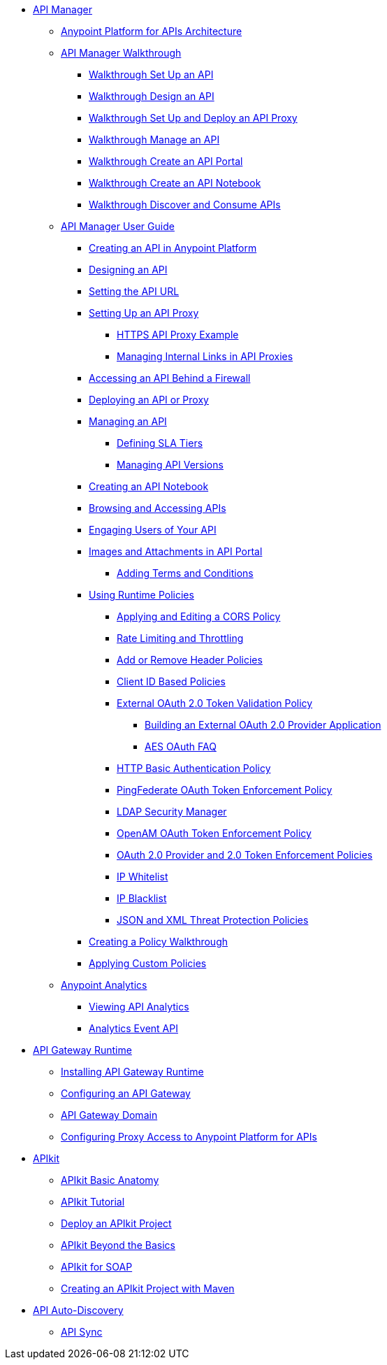 // TOC File


* link:/anypoint-platform-for-apis/[API Manager]
** link://anypoint-platform-for-apis/anypoint-platform-for-apis-system-architecture[Anypoint Platform for APIs Architecture]
** link:/anypoint-platform-for-apis/anypoint-platform-for-apis-walkthrough[API Manager Walkthrough]
*** link:/anypoint-platform-for-apis/walkthrough-intro-create[Walkthrough Set Up an API]
*** link:/anypoint-platform-for-apis/walkthrough-design-new[Walkthrough Design an API]
*** link:/anypoint-platform-for-apis/walkthrough-proxy[Walkthrough Set Up and Deploy an API Proxy]
*** link:/anypoint-platform-for-apis/walkthrough-manage[Walkthrough Manage an API]
*** link:/anypoint-platform-for-apis/walkthrough-engage[Walkthrough Create an API Portal]
*** link:/anypoint-platform-for-apis/walkthrough-notebook[Walkthrough Create an API Notebook]
*** link:/anypoint-platform-for-apis/walkthrough-intro-consume[Walkthrough Discover and Consume APIs]
** link:/anypoint-platform-for-apis/anypoint-platform-for-apis-user-guide[API Manager User Guide]
*** link:/anypoint-platform-for-apis/creating-your-api-in-the-anypoint-platform[Creating an API in Anypoint Platform]
*** link:/anypoint-platform-for-apis/designing-your-api[Designing an API]
*** link:/anypoint-platform-for-apis/setting-your-api-url[Setting the API URL]
*** link:/anypoint-platform-for-apis/proxying-your-api[Setting Up an API Proxy]
**** link:/anypoint-platform-for-apis/https-api-proxy-example[HTTPS API Proxy Example]
**** link:/anypoint-platform-for-apis/managing-internal-links-in-api-proxies[Managing Internal Links in API Proxies]
*** link:/anypoint-platform-for-apis/accessing-your-api-behind-a-firewall[Accessing an API Behind a Firewall]
*** link:/anypoint-platform-for-apis/deploying-your-api-or-proxy[Deploying an API or Proxy]
*** link:/anypoint-platform-for-apis/managing-your-api[Managing an API]
**** link:/anypoint-platform-for-apis/defining-sla-tiers[Defining SLA Tiers]
**** link:/anypoint-platform-for-apis/managing-api-versions[Managing API Versions]
*** link:/anypoint-platform-for-apis/creating-an-api-notebook[Creating an API Notebook]
*** link:/anypoint-platform-for-apis/browsing-and-accessing-apis[Browsing and Accessing APIs]
*** link:/anypoint-platform-for-apis/engaging-users-of-your-api[Engaging Users of Your API]
*** link:/anypoint-platform-for-apis/images-and-attachments-in-api-portal[Images and Attachments in API Portal]
**** link:/anypoint-platform-for-apis/adding-terms-and-conditions[Adding Terms and Conditions]
*** link:/anypoint-platform-for-apis/applying-runtime-policies[Using Runtime Policies]
**** link:/anypoint-platform-for-apis/cors-policy[Applying and Editing a CORS Policy]
**** link:/anypoint-platform-for-apis/rate-limiting-and-throttling[Rate Limiting and Throttling]
**** link:/anypoint-platform-for-apis/add-remove-headers[Add or Remove Header Policies]
**** link:/anypoint-platform-for-apis/client-id-based-policies[Client ID Based Policies]
**** link:/anypoint-platform-for-apis/external-oauth-2.0-token-validation-policy[External OAuth 2.0 Token Validation Policy]
***** link:/anypoint-platform-for-apis/building-an-external-oauth-2.0-provider-application[Building an External OAuth 2.0 Provider Application]
***** link:/anypoint-platform-for-apis/aes-oauth-faq[AES OAuth FAQ]
**** link:/anypoint-platform-for-apis/http-basic-authentication-policy[HTTP Basic Authentication Policy]
**** link:/anypoint-platform-for-apis/pingfederate-oauth-token-enforcement-policy[PingFederate OAuth Token Enforcement Policy]
**** link:/anypoint-platform-for-apis/ldap-security-manager[LDAP Security Manager]
**** link:/anypoint-platform-for-apis/openam-oauth-token-enforcement-policy[OpenAM OAuth Token Enforcement Policy]
**** link:/anypoint-platform-for-apis/oauth-2.0-provider-and-oauth-2.0-token-enforcement-policies[OAuth 2.0 Provider and 2.0 Token Enforcement Policies]
**** link:/anypoint-platform-for-apis/ip-whitelist[IP Whitelist]
**** link:/anypoint-platform-for-apis/ip-blacklist[IP Blacklist]
**** link:/anypoint-platform-for-apis/json-xml-threat-policy[JSON and XML Threat Protection Policies]
*** link:/anypoint-platform-for-apis/creating-a-policy-walkthrough[Creating a Policy Walkthrough]
*** link:/anypoint-platform-for-apis/applying-custom-policies[Applying Custom Policies]
** link:/anypoint-platform-for-apis/analytics[Anypoint Analytics]
*** link:/anypoint-platform-for-apis/viewing-api-analytics[Viewing API Analytics]
*** link:/anypoint-platform-for-apis/analytics-event-api[Analytics Event API]
* link:/anypoint-platform-for-apis/api-gateway-101[API Gateway Runtime]
** link:/anypoint-platform-for-apis/install-studio-gw[Installing API Gateway Runtime]
** link:/anypoint-platform-for-apis/configuring-an-api-gateway[Configuring an API Gateway]
** link:/anypoint-platform-for-apis/api-gateway-domain[API Gateway Domain]
** link:/anypoint-platform-for-apis/configuring-proxy-access-to-the-anypoint-platform-for-apis[Configuring Proxy Access to Anypoint Platform for APIs]
* link:/anypoint-platform-for-apis/apikit[APIkit]
** link:/anypoint-platform-for-apis/apikit-basic-anatomy[APIkit Basic Anatomy]
** link:/anypoint-platform-for-apis/apikit-tutorial[APIkit Tutorial]
** link:/anypoint-platform-for-apis/walkthrough-deploy-to-runtime[Deploy an APIkit Project]
** link:/anypoint-platform-for-apis/apikit-beyond-the-basics[APIkit Beyond the Basics]
** link:/anypoint-platform-for-apis/apikit-for-soap[APIkit for SOAP]
** link:/anypoint-platform-for-apis/creating-an-apikit-project-with-maven[Creating an APIkit Project with Maven]
* link:/anypoint-platform-for-apis/api-auto-discovery[API Auto-Discovery]
** link:/anypoint-platform-for-apis/api-sync-reference[API Sync]
